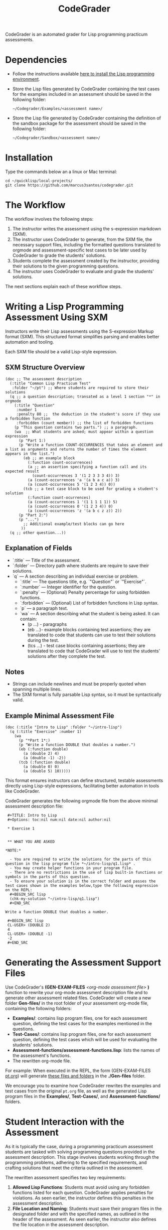 #+TITLE: CodeGrader
#+Options: tc:t

CodeGrader is an automated grader for Lisp programming practicum
assessments.


* Dependencies

- Follow the instructions available [[https://marcus3santos.github.io/lisp-ide.html][here to install the Lisp programming environment]].
- Store the Lisp files generated by CodeGrader containing the test cases  for
  the examples included in an assessment should be saved in the
  following folder:
  #+begin_src shell
   ~/Codegrader/Examples/<assessment name>/ 
  #+end_src
- Store the Lisp file generated by CodeGrader containing the definition of
  the sandbox package for the assessment should be saved in the following folder:
  #+begin_src shell
   ~/Codegrader/Sandbox/<assessment name>/ 
  #+end_src

  
* Installation

Type the commands below an a linux or Mac terminal:
  #+begin_src shell
   cd ~/quicklisp/local-projects/
   git clone https://github.com/marcus3santos/codegrader.git  
  #+end_src

* The Workflow

The workflow involves the following steps:

1. The instructor writes the assessment using the s-expression markdown (SXM).
2. The instructor uses CodeGrader to generate, from the SXM file, the necessary support
   files, including the formatted questions translated to orgmode and assessment-specific test
   cases to be later used by CodeGrader to grade the students' solutions.
3. Students complete the assessment created by the instructor,
   providing their solutions to the given programming questions.
4. The instructor uses CodeGrader to evaluate and grade the students'
   solutions.
The next sections explain each of these workflow steps.

* Writing a Lisp Programming Assessment Using SXM

Instructors write their Lisp assessments using the S-expression Markup format (SXM). This structured format simplifies parsing and enables better automation and tooling.

Each SXM file should be a valid Lisp-style expression.

** SXM Structure Overview

#+begin_example
(doc ;; The assessment description
  (:title "Common Lisp Practicum Test"
   :folder "~/pt") ;; Where students are required to store their solutions
  (q ;; a question description; transated as a level 1 section "*" in orgmode
    (:title "Question"
     :number 1 
     :penalty 80 ;;  the deduction in the student's score if they use a forbidden function
     :forbidden (count member)) ;; the list of forbidden functions
    (p "This question contains two parts.") ;; a paragraph.
    (wa  ;; What students are asked; must appear within a question expression
      (p "Part 1:)
      (p "Write a function COUNT-OCCURRENCES that takes an element and a list as arguments and returns the number of times the element appears in the list.")
        (eb ;; an example block
          (:function count-occurrences)
          (a ;; an assertion specifying a function call and its expected result
            (count-occurrences 3 '(1 2 3 3 3 4)) 3)
          (a (count-occurrences 'a '(a b a c a)) 3)
          (a (count-occurrences 5 '(1 2 3 4)) 0))
        (tcb ;; a test case block to be used for grading a student's solution
          (:function count-ocurrences)
          (a (count-occurrences 1 '(1 1 1 1 1)) 5)
          (a (count-occurrences 0 '(1 2 3 4)) 0)
          (a (count-occurrences 'z '(a b c z z)) 2))
      (p "Part 2:")
      (p "...")
        ;; Additional example/test blocks can go here
       ))
  (q ;; other question...))
#+end_example

** Explanation of Fields

- `:title` — Title of the assessment.
- `:folder` — Directory path where students are require to save their solutions.
- `q` — A section describing an individual exercise or problem.
  - `:title` — The questions title, e.g.  `"Question"` or `"Exercise"`.
  - `:number` — Integer identifier for the question.
  - `:penalty` — (Optional) Penalty percentage for using forbidden functions.
  - `:forbidden` — (Optional) List of forbidden functions in Lisp syntax.
  - `p` — a paragraph text.
  - `wa` — A section describing what the student is being asked. It can contain:
    - (p ...) - paragraphs
    - (eb ...)- example blocks containing test assertions; they are translated to code that students can use to test their solutions during the test.
    - (tcs ...) - test case blocks containing assertions; they are translated to code that CodeGrader will use to test the students' solutions after they complete the test.

** Notes

- Strings can include newlines and must be properly quoted when spanning multiple lines.
- The SXM format is fully parsable Lisp syntax, so it must be syntactically valid.

** Example Minimal Assessment File

#+begin_example
(doc (:title "Intro to Lisp" :folder "~/intro-lisp")
  (q (:title "Exercise" :number 1)
    (wa
      (p "*Part 1*:)
      (p "Write a function DOUBLE that doubles a number.")
      (eb (:function double)
        (a (double 2) 4)
        (a (double -1) -2))
      (tcb (:function double)
        (a (double 0) 0)
        (a (double 5) 10)))))
#+end_example

This format ensures instructors can define structured, testable assessments directly using Lisp-style expressions, facilitating better automation in tools like CodeGrader.

CodeGrader generates the following orgmode file from the above minimal assessment description file:
#+begin_example
 #+TITLE: Intro to Lisp
 #+Options: toc:nil num:nil date:nil author:nil

 * Exercise 1


 ** WHAT YOU ARE ASKED

*NOTE:* 

  - You are required to write the solutions for the parts of this question in the lisp program file *~/intro-lisp/q1.lisp* .
  - You may create helper functions in your program file. 
  - There are no restrictions in the use of lisp built-in functions or symbols in the parts of this question. 
  - To ensure your solution is in the correct folder and passes the test cases shown in the examples below,type the following expression on the REPL:
  #+BEGIN_SRC lisp
  (chk-my-solution "~/intro-lisp/q1.lisp")
  #+END_SRC

Write a function DOUBLE that doubles a number.

 #+BEGIN_SRC lisp
 CL-USER> (DOUBLE 2)
 4
 CL-USER> (DOUBLE -1)
 -2
 #+END_SRC
#+end_example

* Generating the Assessment Support Files

Use CodeGrader's *(GEN-EXAM-FILES* /<org-mode assessment file>/ *)*
function to rewrite your org-mode assessment description file and to
generate other assessment related files. CodeGrader will create a new
folder *Gen-files/* in the root folder of your assessment org-mode
file, containing the following folders:
- *Examples/*: contains lisp program files, one for each assessment
  question, defining the test cases for the examples mentioned in the
  questions.
- *Test-Cases/*: contains lisp program files, one for each assessment
  question, defining the test cases which will be used for evaluating
  the students' solutions.
- *Assessment-functions/assessment-functions.lisp*: lists the names of the assessment's functions.
- The rewritten org-mode file.


For example: When executed in the REPL, the form (GEN-EXAM-FILES
[[https://raw.githubusercontent.com/marcus3santos/CodeGrader/refs/heads/main/Example/pt.org][pt.org]]) will generate [[https://github.com/marcus3santos/CodeGrader/tree/main/Example/Gen-files][these files and folders]] in the *./Gen-files*
folder.

We encourage you to examine how CodeGrader rewrites the examples and
test cases from the original =pt.org= file, as well as the generated
Lisp program files in the *Examples/*, *Test-Cases/*, and *Assessment-functions/* folders.

* Student Interaction with the Assessment  

As it is typically the case, during a programming practicum assessment students are tasked with
solving programming questions provided in the assessment description. This stage
involves students working through the programming problems, adhering
to the specified requirements, and crafting solutions that meet the
criteria outlined in the assessment.

The rewritten assessment specifies two key requirements:  
1. *Allowed Lisp Functions*: Students must avoid using any forbidden
   functions listed for each question. CodeGrader applies penalties
   for violations. As seen earlier, the instructor defines this
   penalties in the assessment description.
2. *File Location and Naming*: Students must save their program files
   in the designated folder and with the specified names, as outlined
   in the header of the assessment. As seen earlier, the instructor
   also defines the file location in the assessment description.

To assist students in adhering to these requirements and verifying
their progress, CodeGrader provides the function =CHK-MY-SOLUTION=. Students can use this function during the assessment to:
- *Check Compliance*: Ensure their solution file is saved in the
  correct folder and follows the naming convention specified in the
  assessment.
- *Run Example Test Cases*: Execute their solution against the
  examples included in the assessment description to verify
  correctness for those specific cases.

*For example*: Suppose a student would like to verify if their
solution for Question 1 of the Practicum Test 1 (*pt1*, for short, assuming this is the folder where they were required to store their solutions) meets the assessment requirements. After
completing their solution, a student can evaluate the following expression in the
Lisp REPL to check their work: 
#+begin_example  
CL-USER> (CHK-MY-SOLUTION "pt1" "q1")  
#+end_example  

This function will:  
1. Validate that the solution is stored in the correct folder with the required name.  
2. Execute the example test cases for *Question 1* and provide feedback on whether the solution passes these tests.  

By using =CHK-MY-SOLUTION=, students can identify and address
potential issues early, ensuring their submissions align with the assessment's specifications.


* Grading students' solutions

** Preamble

We make the following assumptions regarding the physical environment where students complete the assessment:
- The IT staff has created a spreadsheet mapping each student ID to a computer ID in the exam room.
- That mapping is shared with the instructor and the students in advance of the assessment.
- In the Linux test environment, the home folder's name is the computer ID.
- In the assessment description, students were asked to store their solutions in the *~/pt/* folder.
- After students completed the assessment, the IT staff has transfered the contents of the *~/pt/* folders of all machines to the */tmp/cps305PracticumTest/cps305XX* folder, where *cps305XX* represents different folders (e.g., cps30501, cps30502, etc.) storing students' solutions from different assesssment versions.
- The IT staff has created a zip archive file containing the students' solutions originally stored in specific the *~/pt/~ folders of the Linux machines. Here is the command the IT staff used to create that zip file:
  #+begin_src shell
  zip -r cps305PracticumTest.zip /tmp/cps305PracticumTest/cps305*/<computer ID>*/ -x '*/.*' '*/quicklisp/*' '*/Cheatsheet-emacs.pdf' '*/paredit.pdf' '*/test.pdf'
  #+end_src
  

** Steps for grading students' solutions

1. *Create a zipped file containing the students' solutions*: Since
   students from specific sections may have taken different versions
   of the exam, it is crucial to obtain the sections-to-exam-versions
   mapping in advance from the course coordinator to ensure you are running
   CodeGrader  on the solutions written by the students in the correct section, and
   using the correct test cases for the respective exam version.  For
   example, suppose students from sections 03 and 05 are taught by instructor A and took Version 1 of
   the exam, and students from section 10 are taught by instructor B and took Version 2. 

   Assume the parent folder *~/tmp/cps305PracticumTest/* contains the students' solutions from the various sections. Also assume you want to store the zip archive for sections 03 and 05
   in *~/tmp/PT1/Sections/03-05/* (you have already created that folder), the commands below show how to
   create the zip file with the solutions of the students from sectoins 03 and 05:
   #+begin_src shell
     cd ~/tmp/cps305PracticumTest
     (cd cps30503 && zip -r ~/tmp/PT1/Sections/03-05/std-sol.zip *) && (cd cps30505 && zip -r ~/tmp/PT1/Sections/03-05/std-sol.zip *)
   #+end_src
   You would do something similar to zip the solutions for students in section 10.
   #+begin_src shell
     cd ~/tmp/cps305PracticumTest/cps30510
     zip -r ~/tmp/PT1/Sections/10/std-sol.zip 
   #+end_src
   By zipping this way, you would create a zip archive that does not
   include the parent directories (cps30505 and cps30508).

2. *Create a CSV file containing the mapping of students-to-computers*:
   We assume the IT technicians have sent you CSV files containing the
   student-to-computer mapping for each of the course sections. Now,
   based on these CSV files and on the sections-to-exams-versions, you
   should create a CSV file that contains the mappings of all students
   who took a given test version. Each row in that
   spreadsheet should contain the following information: Student ID
   number, Student First Name, Student Last Name, and Room-PC ID
3. *Prepate the test cases*: Prepare a folder containing the *test
   cases lisp files* for the assignment you want to mark. You can find
   folders with test case files for CPS305 Practice Lab Exercises in
   the Test-Cases directory of this repository.
4. Create a folder where CodeGrader will store the results. You can give any name to that folder.
5. [ /This is step is not necessary if you are assessing an "ungraded" examination (i.e., an assessment
   whose weight is zero)/ ] On D2L, export the students' *assignment grades* *to a CSV
   file*. Note the following when generating this file
   - Select the following /Export Options/:
     - Key Field:
       - *Both*
     - Grade Values:
       - *Points grade*
     - User Details: 
       - *Last name*
       - *First name*
  - /Choose grades to Export/: Choose only one of the listed grade items. If the grade item contains subitems, choose the appropriate subitem. For example: if a /Practicum Test/ grade item contains subitems representing the versions of the test, choose the subitem representing the Practicum Test version you are interested in grading.
  Below is an example of a CSV file exported by D2L:
  #+begin_example
     OrgDefinedId,Username,Last Name,First Name,Practicum Test 1 - Version 1 Points Grade <Numeric MaxPoints:100 Weight:10 Category:Practicum Test 1 CategoryWeight:10>,End-of-Line Indicator
     #500583619,#TTiger,Tigertongue,Tim,,#
     #500585612,#Patrick97,Pearson,Patrick,,#
     #501585619,#Towhander,Twohands,Tony,,#
     #500586619,#Zain1997,Zodson,Zain,,#
     #500585619,#Coopercat,Cooper,Cain,,#
     #500585119,#Hammermann,Odinson,Thor,,#
  #+end_example
  For more information, visit [[https://www.torontomu.ca/courses/instructors/tutorials/grades/grades-export-import/]]
6. Launch sbcl from the command line
   #+begin_src shell
     rlwrap sbcl --dynamic-space-size 20480
   #+end_src
7. To load the codegrader, type the following commands on the REPL:
   #+begin_src lisp
          (ql:quickload :codegrader)
   #+end_src
8. To run the students' solutions through CodeGrader, type the command
   below on the CodeGrader REPL: (NOTE: once you launch CodeGrader, it
   will start executing the students' solutions; consequently, it will
   display on the REPL buffer all error/warning messages and output
   generated by the student's solution. CodeGrader will be done
   marking when you see the message =Exam grading complete!= displayed
   on the REPL window buffer.)
   #+begin_src lisp
      (cg:grade-exam submissions map tests-folder results-folder exam-grades-export-file)
   #+end_src
   where:
   - ~submissions~ is a string representing the full path and name of
     the zipped file containing the students' solutions, e.g.,
     ~/Users/johndoe/Zipped-solutions/std-sol.zip~
   - ~map~  is a string representing the full path and name of of the csv file storing the student-to-pc mapping.
   - ~test-folder~ is a string representing the full path for the test cases folder.
   - ~results-folder~ is a string representing the full path for a folder
    where you want codegrader to store the results (the students'
    marks and log files). For example, if you provide the path
    #+begin_example
    "/Users/johndoe/A1/"
    #+end_example
    then CodeGrader will create its
    files/subfolders inside folder ~/Users/johndoe/A1/~.
   - (optional) ~exam-grades-export-file~ is a string representing the full path for
     the D2L exam grades exported by D2L

** If a student's solution causes a Stack Overflow and crashes CodeGrader
While CodeGrader is running each student's solution on the test cases it displays, among other things, a message providing information about the student:
#+begin_example
...
Running program of student (50123456 John Doe eng205-08)
...
#+end_example
If a student's solution crashes CodeGrader because of a stack overflow, do the following to enable CodeGrader to continue marking the solutions:
1. If CodeGrader has crashed, scroll up and look for the last printed 'Running program ...etc' message and take note of the student's number and name.
2. Remove that student from the mapping (csv) file, save the file,  and put them in a "problematic.csv" file
3. Run codegrader again.
4. If code grader crashed,  goto step 1.
5. If codegrader completed the grading without crashing, manually evaluate the solutions in the problematic.csv file using  the function call below *on each pair* of solution and test case files *pt/qi.lisp* , *Test-cases/qi.lisp*.

#+begin_src lisp
(grader:evaluate-solution <solution-file> <test-case-file>)
#+end_src 
Where:
- =<solution-file>= is a string containing the full path to the student solution *pt/qi.lisp*
- =<test-case-file>= is a string containing the full path to the respective test case *Test-case/qi.lisp*

The function above returns a list containing the result of the evaluation. The first item in the list is the number of points CodeGrader assessed for that solution, the last item is the feedback. If a solution caused a stack overflow and crashed CodeGrader, you will take note that that you need to assign zero points to that student's solution and the respective feedbac is "CAUSED A STACK OVERFLOW DUE TO ENDLESS RECURSION."

The student's mark is the sum of the points of the evaluations of all solution files divided by the number of solution files. For example, if a solution for a question consists of files *q1.lisp*, *q2.lisp*, and *q3.lisp* and the sum of the points assessed by CodeGrader is 70. Then the student's mark should be 70/3. 

Create a feedback file by copy-pasting the above information as appropriate to a file and name that file by hashing the student ID using that function below:
#+begin_src lisp
(defun my-feedback-file (stdid)
  (format nil "~A.txt" (sxhash (format nil "~A" stdid))))
#+end_src

Add that file to the *Feedback* folder created by CodeGarder, and enter the student's mark in the *grades.csv* file (see Section Output below).
    
* Output

CodeGrader generates the following files in the =results= folder (see above):
- A csv spreadsheet file called ~grades.csv~  This is a D2L-importable
  grades file and it is created based on the ~exam-grades-export-file~ argument optionally
  provided by the user (see items 1 and 2 above). Below is an example of
  such files:
   #+begin_example
   Username,Last Name,First Name,Lab 0X Points Grade <Course Data>,End-of-Line-Indicator
   #TTiger,Tigertongue,Tim,100.0,# 
   #Patrick97,Pearson,Patrick,72.5,#
   #Towhander,Twohands,Tony,100.0,#
   #Zain1997,Zodson,Zain,95.5,#
   #Coopercat,Cooper,Cain,100.0,#
   #Hammermann,Odinson,Thor,0.0,#
   #+end_example
   Note:
   - If a student exists in the exported file but not in the
     submissions folder, then the respective grades will
     not be included in the generated in the respective csv files.
- A Feedback folder that holds feedback files for the students. The
  general structure is like this: Consider Timb Handerson who did not
  get a full grade. His feedback file will be as such:
  #+begin_example
  Feedback on your assignment solution

  Unit test results:
  
  ((Pass TEST-DEPOSIT (EQUAL (DEPOSIT 20) 130))
   (Pass TEST-DEPOSIT (EQUAL (DEPOSIT 10) 110))
   (Pass TEST-DEPOSIT (NOT (DEPOSIT 10001)))
   (Fail TEST-WITHDRAW (EQUAL (WITHDRAW 60) 10))
   (Pass TEST-WITHDRAW (NOT (WITHDRAW 80)))
   (Pass TEST-WITHDRAW (NOT (WITHDRAW 10001)))
   (Fail TEST-WITHDRAW (EQUAL (WITHDRAW 20) 70))
   (Fail TEST-WITHDRAW (EQUAL (WITHDRAW 10) 90)))
  #+end_example

The log file *codegrader-history/log.txt* located in the root of the
user's home directory contains historical information about the
evaluation of students' assignments.

* Other functions

** Marking all the program files submitted by a student

In case you wish to mark all the program files submitted by a student, you can use the following function:
#+begin_example
eval-student-solutions (std-id solutions-folder test-cases-folder output-folder)
evaluate-solution (student-solution test-cases-dir)
---------------------------------------------------
Description:  Based on the given student id (std-id, an integer), the students' solutions in solutions-folder, and 
              the test cases in test-cases-folder, generates a file in the output-folder containing the CodeGrader-generated feedback.
Inputs:       1) std-id [integer]: The student id number
              2) solutions-folder [string]: the full path of the folder containing the student's program files
              3) test-cases-folder [string]: The folder containing the test cases files.
              4) output-folder [string]: An existing folder where the generated feedback file will be saved

Outputs:      
              [string] A message informing where the feedback file has been saved.
---------------------------------------------------
#+end_example

Usage Example: John is a student whose ID is 1234. Say you needed to
autograde John's solutions stored in =/home/John/Solutions/=. The test
cases are stored in =/home/John/Test-cases/=, and you want to store the feedback in =/home/John/Results/=
#+begin_src lisp
  CL-USER> (ql:quickload :codegrader)  ; Loading the codegrader
  CL-USER> (cg:eval-student-solutions "/home/John/Solutions/" "/home/John/Test-cases/" "/home/John/Results/")
  Feedback saved in /home/John/Results/3753443020201070578.txt
  CL-USER> 
#+end_src


** Marking one program file submitted by a student
In case you wish to mark one specific submission or test your test
case file, you can use the following function:
#+begin_example
evaluate-solution (student-solution test-cases-dir)
---------------------------------------------------
Description:  Loads the student-solution file, loads the test cases, runs
              the test cases, and returns the percentage of correct results over total results

Inputs:       1) student-solution [string]: The directory for the solution of the student.
              2) test-cases-dir [string]: The directory for the test cases file. This will be used to test the solution of the students for the current assignment.

Outputs:      [list] A list of the following:
              1) [string] The grade of the student.
              2) [string] A comment that describes if there was a runtime error while loading the student submission or not
              3) [string] A description of what happened during runtime (from exceptions to conditions to whatever) 
              4) [list] The results of marking each of the test cases.

Side-effects: This function utilizes the global variable *results* while running. In the beginning by reseting it to nil, and at the end by updating it with the current
              student's submission results.
---------------------------------------------------
#+end_example

Usage Example: Say there was a student that you want to mark their
submissions independantly from the other students. You can simply take
their lisp submission file, say ~"/home/John/mysol.lisp"~ , and the
test cases lisp file "/home/john/test-cases.lisp"~. You would use 
CodeGrader as follows: (assuming you have already installed CodeGrader
as shown above)
#+begin_src lisp
  CL-USER> (ql:quickload :codegrader)  ; Loading the codegrader
  CL-USER> (cg:evaluate-solution "/home/John/mysol.lisp" "/home/John/test-cases.lisp") 
  ("100.0" OK "No runtime errors"
   (("Pass" T TEST-DEPOSIT (EQUAL (DEPOSIT 20) 130))
    ("Pass" T TEST-DEPOSIT (EQUAL (DEPOSIT 10) 110))
    ("Pass" T TEST-DEPOSIT (NOT (DEPOSIT 10001)))
    ("Pass" T TEST-WITHDRAW (EQUAL (WITHDRAW 60) 10))
    ("Pass" T TEST-WITHDRAW (NOT (WITHDRAW 80)))
    ("Pass" T TEST-WITHDRAW (NOT (WITHDRAW 10001)))
    ("Pass" T TEST-WITHDRAW (EQUAL (WITHDRAW 20) 70))
    ("Pass" T TEST-WITHDRAW (EQUAL (WITHDRAW 10) 90))))
  GRADER> (in-package :CL-USER)
  CL-USER> 
#+end_src

* Sandboxing - Package Structure for Exporting Functions to test-runtime

The security mechanism that isolates the student's code so preventing its execution environment to
prevent from affecting the CodeGrader is defined in the =sandbox= package. 

Depending on the content of the assessment description file, function
GEN-EXAM-FILES modifies the =sandbox= package based on the information
provided in the assessment description file.

This sandboxing mechanism is structured as follows:
1. =sandbox= package:
   - Restricts system-level access when running the student's code.
   - Exports only specific functions to be accessed by the =test-runtime= package,
     which executes those functions against predefined test cases.
2. =test-runtime= package:
   - Utilizes the =sandbox= package to access its exported functions.
   - Exports objects and functions for use by other packages that
     manage additional aspects of grading.

** Benefits
- **Encapsulation**: Only necessary functions are exported, hiding internal details.
- **Reusability**: `=test-runtime= focuses on testing with a consistent interface.
- **Flexibility**: Function GEN-EXAM-FILEs facilitates the
  reconfiguration of the sandbox mechanism depending on the
  characteristics of the assessment description.
  
* License and Credits

See LICENSE for usage permissions. See AUTHORS for credits.




